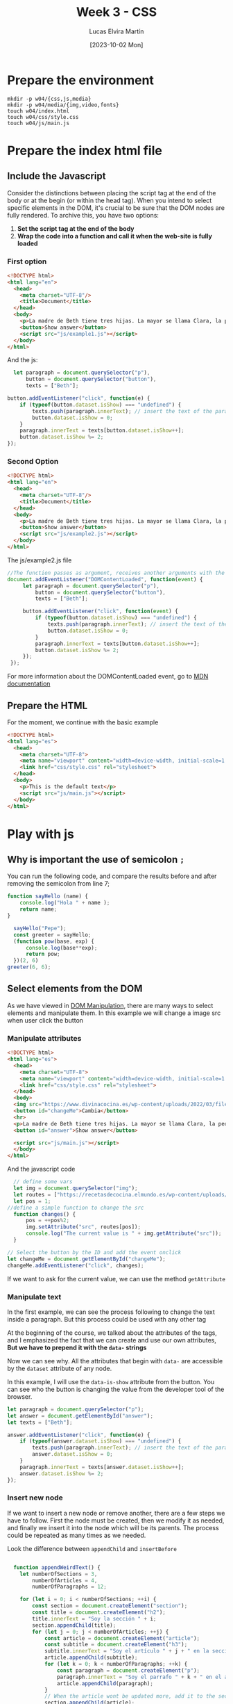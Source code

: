 :PROPERTIES:
:HEADER-ARGS:html: :tangle w04/index.html
:HEADER-ARGS:css: :tangle w04/css/style.css
:HEADER-ARGS:js: :tangle w04/js/main.js
:END:
#+TITLE: Week 3 - CSS
#+DATE:  [2023-10-02 Mon]
#+AUTHOR: Lucas Elvira Martín
#+EMAIL: luelvira@pa.uc3m.es

* Table of Content                                             :noexport:TOC:
- [[#prepare-the-environment][Prepare the environment]]
- [[#prepare-the-index-html-file][Prepare the index html file]]
  - [[#include-the-javascript][Include the Javascript]]
  - [[#prepare-the-html][Prepare the HTML]]
- [[#play-with-js][Play with js]]
  - [[#why-is-important-the-use-of-semicolon-][Why is important the use of semicolon ~;~]]
  - [[#select-elements-from-the-dom][Select elements from the DOM]]

* Prepare the environment

#+begin_src shell
  mkdir -p w04/{css,js,media}
  mkdir -p w04/media/{img,video,fonts}
  touch w04/index.html
  touch w04/css/style.css
  touch w04/js/main.js
#+end_src

* Prepare the index html file

** Include the Javascript

Consider the distinctions between placing the script tag at the end of the body or at the
begin (or within the head tag). When you intend to select specific elements in
the DOM, it's crucial to be sure that the DOM nodes are fully rendered. To
archive this, you have two options:
1. *Set the script tag at the end of the body*
2. *Wrap the code into a function and call it when the web-site is fully loaded*

*** First option
#+begin_src html :tangle w04/ex1.html
  <!DOCTYPE html>
  <html lang="en">
    <head>
      <meta charset="UTF-8"/>
      <title>Document</title>
    </head>
    <body>
      <p>La madre de Beth tiene tres hijas. La mayor se llama Clara, la pequeña Sara. ¿Cómo se llama la mediana?</p>
      <button>Show answer</button>
      <script src="js/example1.js"></script>
    </body>
  </html>
#+end_src

And the js:

#+begin_src js :tangle w04/js/example1.js
    let paragraph = document.querySelector("p"),
        button = document.querySelector("button"),
        texts = ["Beth"];

  button.addEventListener("click", function(e) {
      if (typeof(button.dataset.isShow) === "undefined") { 
          texts.push(paragraph.innerText); // insert the text of the paragraph as a new entry in the array
          button.dataset.isShow = 0;
      } 
      paragraph.innerText = texts[button.dataset.isShow++];
      button.dataset.isShow %= 2;
  });
#+end_src

*** Second Option
#+begin_src html :tangle w04/ex2.html
  <!DOCTYPE html>
  <html lang="en">
    <head>
      <meta charset="UTF-8"/>
      <title>Document</title>
    </head>
    <body>
      <p>La madre de Beth tiene tres hijas. La mayor se llama Clara, la pequeña Sara. ¿Cómo se llama la mediana?</p>
      <button>Show answer</button>
      <script src="js/example2.js"></script>
    </body>
  </html>
#+end_src

The js/example2.js file 

#+begin_src js :tangle w04/js/example2.js
  //The function passes as argument, receives another arguments with the Event object
  document.addEventListener("DOMContentLoaded", function(event) {
       let paragraph = document.querySelector("p"),
           button = document.querySelector("button"),
           texts = ["Beth"];

       button.addEventListener("click", function(event) {
           if (typeof(button.dataset.isShow) === "undefined") { 
               texts.push(paragraph.innerText); // insert the text of the paragraph as a new entry in the array
               button.dataset.isShow = 0;
           } 
           paragraph.innerText = texts[button.dataset.isShow++];
           button.dataset.isShow %= 2;
       });
   });
#+end_src

For more information about the DOMContentLoaded event, go to [[https://developer.mozilla.org/en-US/docs/Web/API/Document/DOMContentLoaded_event][MDN documentation]]

** Prepare the HTML
For the moment, we continue with the basic example
#+begin_src html :tangle no
    <!DOCTYPE html>
    <html lang="es">
      <head>
        <meta charset="UTF-8">
        <meta name="viewport" content="width=device-width, initial-scale=1.0">
        <link href="css/style.css" rel="stylesheet">
      </head>
      <body>
        <p>This is the default text</p>
        <script src="js/main.js"></script>
      </body>
    </html>
#+end_src


* Play with js

** Why is important the use of semicolon ~;~

You can run the following code, and compare the results before and after removing the semicolon from line 7;

#+begin_src js :tangle no
  function sayHello (name) {
      console.log("Hola " + name );
      return name;
  }

    sayHello("Pepe");
    const greeter = sayHello;
    (function pow(base, exp) {
        console.log(base**exp);
        return pow;
    })(2, 6)
  greeter(6, 6);
#+end_src

** Select elements from the DOM

As we have viewed in [[file:~/Documents/uc3m/doctorado/curso23_24/interfaces-usuario/content/sessions/04-javascript-dom-manipulation.org][DOM Manipulation]], there are many ways to select elements
and manipulate them. In this example we will change  a image src when user click
the button

*** Manipulate attributes
#+begin_src html
    <!DOCTYPE html>
    <html lang="es">
      <head>
        <meta charset="UTF-8">
        <meta name="viewport" content="width=device-width, initial-scale=1.0">
        <link href="css/style.css" rel="stylesheet">
      </head>
      <body>
      <img src="https://www.divinacocina.es/wp-content/uploads/2022/03/filetes-empanados-1.jpg.webp" >
      <button id="changeMe">Cambia</button>
      <hr>
      <p>La madre de Beth tiene tres hijas. La mayor se llama Clara, la pequeña Sara. ¿Cómo se llama la mediana?</p>
      <button id="answer">Show answer</button>

      <script src="js/main.js"></script>
      </body>
    </html>
#+end_src

And the javascript code

#+begin_src js
    // define some vars
    let img = document.querySelector("img");
    let routes = ["https://recetasdecocina.elmundo.es/wp-content/uploads/2023/09/patatas-fritas-perfectas.jpg", "https://www.divinacocina.es/wp-content/uploads/2022/03/filetes-empanados-1.jpg.webp"];
    let pos = 1;
  //define a simple function to change the src
    function changes() {
        pos = ++pos%2;
        img.setAttribute("src", routes[pos]);
        console.log("The current value is " + img.getAttribute("src"));
    }

  // Select the button by the ID and add the event onclick
  let changeMe = document.getElementById("changeMe");
  changeMe.addEventListener("click", changes);
#+end_src

If we want to ask for the current value, we can use the method ~getAttribute~

*** Manipulate text

In the first example, we can see the process following to change the text inside
a paragraph. But this process could be used with any other tag

At the beginning of the course, we talked about the attributes of  the tags, and I
emphasized the fact that we can create and use our own attributes, *But we
have to prepend it with the ~data-~ strings*

Now we can see why. All the attributes that begin with ~data-~ are accessible by
the ~dataset~ attribute of any node.

In this example, I will use the ~data-is-show~ attribute from the button. You
can see who the button is changing the value from the developer tool of the browser.
#+begin_src js
  let paragraph = document.querySelector("p");
  let answer = document.getElementById("answer");
  let texts = ["Beth"];

  answer.addEventListener("click", function(e) {
      if (typeof(answer.dataset.isShow) === "undefined") { 
          texts.push(paragraph.innerText); // insert the text of the paragraph as a new entry in the array
          answer.dataset.isShow = 0;
      } 
      paragraph.innerText = texts[answer.dataset.isShow++];
      answer.dataset.isShow %= 2;
  });

#+end_src

*** Insert new node

If we want to insert a new node or remove another, there are a few steps we have
to follow. First the node must be created, then we modify it as needed, and
finally we insert it into the node which will be its parents. The process could
be repeated as many times as we needed.

Look the difference between ~appendChild~ and ~insertBefore~

#+begin_src js

    function appendWeirdText() {
      let numberOfSections = 3,
          numberOfArticles = 4,
          numberOfParagraphs = 12;

      for (let i = 0; i < numberOfSections; ++i) {
          const section = document.createElement("section");
          const title = document.createElement("h2");
          title.innerText = "Soy la sección " + i;
          section.appendChild(title);
          for (let j = 0; j < numberOfArticles; ++j) {
              const article = document.createElement("article");
              const subtitle = document.createElement("h3");
              subtitle.innerText = "Soy el artículo " + j + " en la sección " + i;
              article.appendChild(subtitle);
              for (let k = 0; k < numberOfParagraphs; ++k) {
                  const paragraph = document.createElement("p");
                  paragraph.innerText = "Soy el parrafo " + k + " en el artículo " + j + " y la sección " + i;
                  article.appendChild(paragraph);
              }
              // When the article wont be updated more, add it to the section
              section.appendChild(article);
          }
          document.body.insertBefore(section, document.getElementsByTagName("script")[0]);
      }
    }

  const newButton = document.createElement("button");
  newButton.innerText = "Insert random text";
  newButton.addEventListener("click", appendWeirdText);
  document.body.insertBefore(newButton, document.getElementsByTagName("script")[0]);
#+end_src

